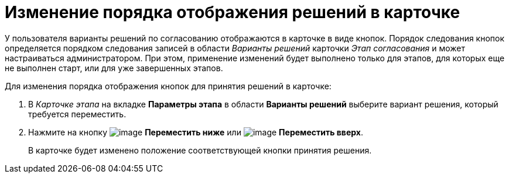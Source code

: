 = Изменение порядка отображения решений в карточке

У пользователя варианты решений по согласованию отображаются в карточке в виде кнопок. Порядок следования кнопок определяется порядком следования записей в области _Варианты решений_ карточки _Этап согласования_ и может настраиваться администратором. При этом, применение изменений будет выполнено только для этапов, для которых еще не выполнен старт, или для уже завершенных этапов.

.Для изменения порядка отображения кнопок для принятия решений в карточке:
. В _Карточке этапа_ на вкладке *Параметры этапа* в области *Варианты решений* выберите вариант решения, который требуется переместить.
. Нажмите на кнопку image:buttons/arrow_down_green.png[image] *Переместить ниже* или image:buttons/arrow_up_green.png[image] *Переместить вверх*.
+
В карточке будет изменено положение соответствующей кнопки принятия решения.
